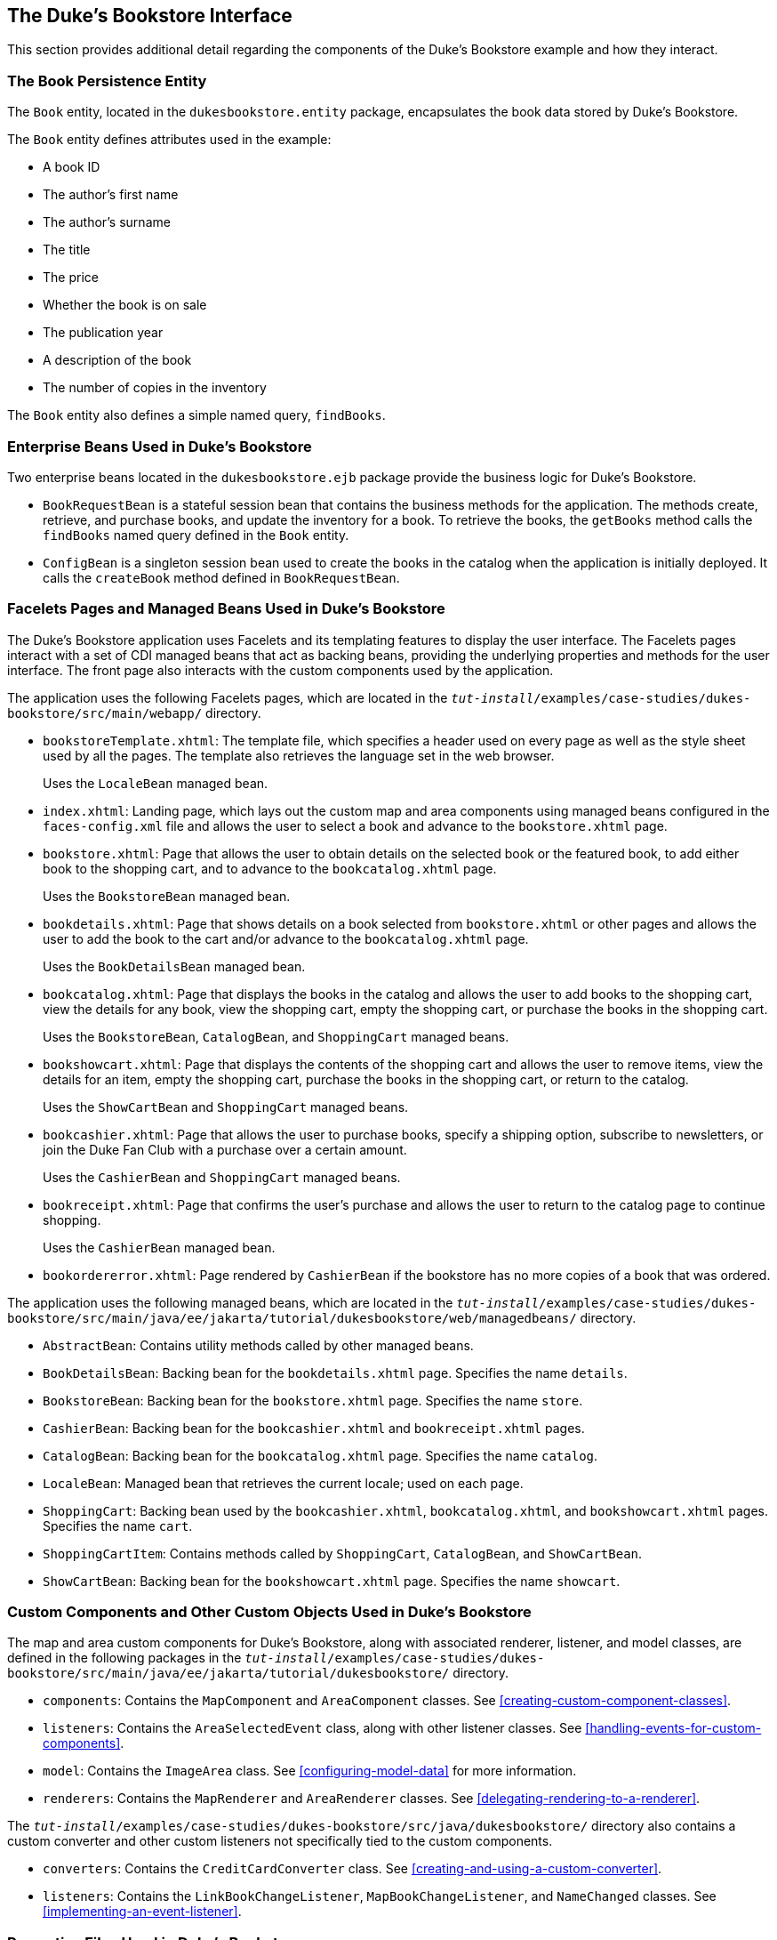 == The Duke's Bookstore Interface

This section provides additional detail regarding the components of the
Duke's Bookstore example and how they interact.

=== The Book Persistence Entity

The `Book` entity, located in the `dukesbookstore.entity` package,
encapsulates the book data stored by Duke's Bookstore.

The `Book` entity defines attributes used in the example:

* A book ID
* The author's first name
* The author's surname
* The title
* The price
* Whether the book is on sale
* The publication year
* A description of the book
* The number of copies in the inventory

The `Book` entity also defines a simple named query, `findBooks`.

=== Enterprise Beans Used in Duke's Bookstore

Two enterprise beans located in the `dukesbookstore.ejb` package
provide the business logic for Duke's Bookstore.

* `BookRequestBean` is a stateful session bean that contains the
business methods for the application. The methods create, retrieve, and
purchase books, and update the inventory for a book. To retrieve the
books, the `getBooks` method calls the `findBooks` named query defined
in the `Book` entity.

* `ConfigBean` is a singleton session bean used to create the books in
the catalog when the application is initially deployed. It calls the
`createBook` method defined in `BookRequestBean`.

=== Facelets Pages and Managed Beans Used in Duke's Bookstore

The Duke's Bookstore application uses Facelets and its templating
features to display the user interface. The Facelets pages interact
with a set of CDI managed beans that act as backing beans, providing
the underlying properties and methods for the user interface. The front
page also interacts with the custom components used by the application.

The application uses the following Facelets pages, which are located in
the
`_tut-install_/examples/case-studies/dukes-bookstore/src/main/webapp/`
directory.

* `bookstoreTemplate.xhtml`: The template file, which specifies a
header used on every page as well as the style sheet used by all the
pages. The template also retrieves the language set in the web browser.
+
Uses the `LocaleBean` managed bean.

* `index.xhtml`: Landing page, which lays out the custom map and area
components using managed beans configured in the `faces-config.xml`
file and allows the user to select a book and advance to the
`bookstore.xhtml` page.

* `bookstore.xhtml`: Page that allows the user to obtain details on the
selected book or the featured book, to add either book to the shopping
cart, and to advance to the `bookcatalog.xhtml` page.
+
Uses the `BookstoreBean` managed bean.

* `bookdetails.xhtml`: Page that shows details on a book selected from
`bookstore.xhtml` or other pages and allows the user to add the book to
the cart and/or advance to the `bookcatalog.xhtml` page.
+
Uses the `BookDetailsBean` managed bean.

* `bookcatalog.xhtml`: Page that displays the books in the catalog and
allows the user to add books to the shopping cart, view the details for
any book, view the shopping cart, empty the shopping cart, or purchase
the books in the shopping cart.
+
Uses the `BookstoreBean`, `CatalogBean`, and `ShoppingCart` managed
beans.

* `bookshowcart.xhtml`: Page that displays the contents of the shopping
cart and allows the user to remove items, view the details for an item,
empty the shopping cart, purchase the books in the shopping cart, or
return to the catalog.
+
Uses the `ShowCartBean` and `ShoppingCart` managed beans.

* `bookcashier.xhtml`: Page that allows the user to purchase books,
specify a shipping option, subscribe to newsletters, or join the Duke
Fan Club with a purchase over a certain amount.
+
Uses the `CashierBean` and `ShoppingCart` managed beans.

* `bookreceipt.xhtml`: Page that confirms the user's purchase and
allows the user to return to the catalog page to continue shopping.
+
Uses the `CashierBean` managed bean.

* `bookordererror.xhtml`: Page rendered by `CashierBean` if the
bookstore has no more copies of a book that was ordered.

The application uses the following managed beans, which are located in
the
`_tut-install_/examples/case-studies/dukes-bookstore/src/main/java/ee/jakarta/tutorial/dukesbookstore/web/managedbeans/`
directory.

* `AbstractBean`: Contains utility methods called by other managed
beans.

* `BookDetailsBean`: Backing bean for the `bookdetails.xhtml` page.
Specifies the name `details`.

* `BookstoreBean`: Backing bean for the `bookstore.xhtml` page.
Specifies the name `store`.

* `CashierBean`: Backing bean for the `bookcashier.xhtml` and
`bookreceipt.xhtml` pages.

* `CatalogBean`: Backing bean for the `bookcatalog.xhtml` page.
Specifies the name `catalog`.

* `LocaleBean`: Managed bean that retrieves the current locale; used on
each page.

* `ShoppingCart`: Backing bean used by the `bookcashier.xhtml`,
`bookcatalog.xhtml`, and `bookshowcart.xhtml` pages. Specifies the name
`cart`.

* `ShoppingCartItem`: Contains methods called by `ShoppingCart`,
`CatalogBean`, and `ShowCartBean`.

* `ShowCartBean`: Backing bean for the `bookshowcart.xhtml` page.
Specifies the name `showcart`.

=== Custom Components and Other Custom Objects Used in Duke's Bookstore

The map and area custom components for Duke's Bookstore, along with
associated renderer, listener, and model classes, are defined in the
following packages in the
`_tut-install_/examples/case-studies/dukes-bookstore/src/main/java/ee/jakarta/tutorial/dukesbookstore/`
directory.

* `components`: Contains the `MapComponent` and `AreaComponent`
classes. See <<creating-custom-component-classes>>.

* `listeners`: Contains the `AreaSelectedEvent` class, along with other
listener classes. See <<handling-events-for-custom-components>>.

* `model`: Contains the `ImageArea` class. See
<<configuring-model-data>> for more information.

* `renderers`: Contains the `MapRenderer` and `AreaRenderer` classes.
See <<delegating-rendering-to-a-renderer>>.

The
`_tut-install_/examples/case-studies/dukes-bookstore/src/java/dukesbookstore/`
directory also contains a custom converter and other custom listeners
not specifically tied to the custom components.

* `converters`: Contains the `CreditCardConverter` class. See
<<creating-and-using-a-custom-converter>>.

* `listeners`: Contains the `LinkBookChangeListener`,
`MapBookChangeListener`, and `NameChanged` classes. See
<<implementing-an-event-listener>>.

=== Properties Files Used in Duke's Bookstore

The strings used in the Duke's Bookstore application are encapsulated
into resource bundles to allow the display of localized strings in
multiple locales. The properties files, located in the
`_tut-install_/examples/case-studies/dukes-bookstore/src/main/java/ee/jakarta/tutorial/dukesbookstore/web/messages/`
directory, consist of a default file containing English strings and
three additional files for other locales. The files are as follows:

* `Messages.properties`: Default file, containing English strings
* `Messages_de.properties`: File containing German strings
* `Messages_es.properties`: File containing Spanish strings
* `Messages_fr.properties`: File containing French strings

The language setting in the user's web browser determines which locale
is used. The `html` tag in `bookstoreTemplate.xhtml` retrieves the
language setting from the `language` property of `LocaleBean`:

[source,xml]
----
<html lang="#{localeBean.language}">
...
----

For more information about resource bundles, see
xref:internationalizing-and-localizing-web-applications[xrefstyle=full].

The resource bundle is configured as follows in the `faces-config.xml`
file:

[source,xml]
----
<application>
    <resource-bundle>
        <base-name>
            ee.jakarta.tutorial.dukesbookstore.web.messages.Messages
        </base-name>
        <var>bundle</var>
    </resource-bundle>
    <locale-config>
        <default-locale>en</default-locale>
        <supported-locale>de</supported-locale>
        <supported-locale>es</supported-locale>
        <supported-locale>fr</supported-locale>
    </locale-config>
</application>
----

This configuration means that in the Facelets pages, messages are
retrieved using the prefix `bundle` with the key found in the
`Messages_'locale'.properties` file, as in the following example from
the `index.xhtml` page:

[source,xml]
----
<h:outputText style="font-weight:bold"
              value="#{bundle.ChooseBook}" />
----

In `Messages.properties`, the key string is defined as follows:

[source,java]
----
ChooseBook=Choose a Book from our Catalog
----

=== Deployment Descriptors Used in Duke's Bookstore

The following deployment descriptors are used in Duke's Bookstore:

* `src/main/resources/META-INF/persistence.xml`: The Jakarta
Persistence configuration file

* `src/main/webapp/WEB-INF/bookstore.taglib.xml`: The tag library
descriptor file for the custom components

* `src/main/webapp/WEB-INF/faces-config.xml`: The Jakarta Faces
configuration file, which configures the managed beans for the map
component as well as the resource bundles for the application

* `src/main/webapp/WEB-INF/web.xml`: The web application configuration
file
